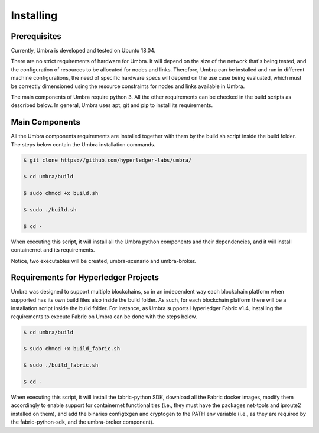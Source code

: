 Installing
==========

Prerequisites
*************

Currently, Umbra is developed and tested on Ubuntu 18.04.

There are no strict requirements of hardware for Umbra. It will depend on the size of the network that's being tested, and the configuration of resources to be allocated for nodes and links. 
Therefore, Umbra can be installed and run in different machine configurations, the need of specific hardware specs will depend on the use case being evaluated, which must be correctly dimensioned using the resource constraints for nodes and links available in Umbra.

The main components of Umbra require python 3. All the other requirements can be checked in the build scripts as described below. In general, Umbra uses apt, git and pip to install its requirements.


Main Components
***************

All the Umbra components requirements are installed together with them by the build.sh script inside the build folder.
The steps below contain the Umbra installation commands.

.. code-block:: bash

    $ git clone https://github.com/hyperledger-labs/umbra/

    $ cd umbra/build

    $ sudo chmod +x build.sh

    $ sudo ./build.sh

    $ cd -


When executing this script, it will install all the Umbra python components and their dependencies, and it will install containernet and its requirements.

Notice, two executables will be created, umbra-scenario and umbra-broker.


Requirements for Hyperledger Projects
*************************************

Umbra was designed to support multiple blockchains, so in an independent way each blockchain platform when supported has its own build files also inside the build folder. As such, for each blockchain platform there will be a installation script inside the build folder.
For instance, as Umbra supports Hyperledger Fabric v1.4, installing the requirements to execute Fabric on Umbra can be done with the steps below.

.. code-block:: bash

    $ cd umbra/build

    $ sudo chmod +x build_fabric.sh

    $ sudo ./build_fabric.sh

    $ cd -


When executing this script, it will install the fabric-python SDK, download all the Fabric docker images, modify them accordingly to enable support for containernet functionalities (i.e., they must have the packages net-tools and iproute2 installed on them), and add the binaries configtxgen and cryptogen to the PATH env variable (i.e., as they are required by the fabric-python-sdk, and the umbra-broker component).
